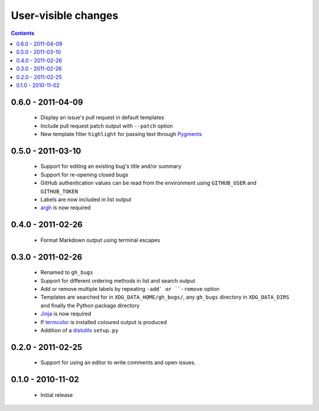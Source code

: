User-visible changes
====================

.. contents::

0.6.0 - 2011-04-09
------------------

    * Display an issue's pull request in default templates
    * Include pull request patch output with ``--patch`` option
    * New template filter ``highlight`` for passing text through Pygments_

.. _Pygments: http://pygments.org/

0.5.0 - 2011-03-10
------------------

    * Support for editing an existing bug's title and/or summary
    * Support for re-opening closed bugs
    * GitHub authentication values can be read from the environment using
      ``GITHUB_USER`` and ``GITHUB_TOKEN``
    * Labels are now included in list output
    * argh_ is now required

.. _argh: http://pypi.python.org/pypi/argh/

0.4.0 - 2011-02-26
------------------

    * Format Markdown output using terminal escapes

0.3.0 - 2011-02-26
------------------

    * Renamed to ``gh_bugs``
    * Support for different ordering methods in list and search output
    * Add or remove multiple labels by repeating ``-add` or ``-remove`` option
    * Templates are searched for in ``XDG_DATA_HOME/gh_bugs/``, any ``gh_bugs``
      directory in ``XDG_DATA_DIRS`` and finally the Python package directory
    * Jinja_ is now required
    * If termcolor_ is installed coloured output is produced
    * Addition of a distutils_ ``setup.py``

.. _Jinja: http://jinja.pocoo.org/
.. _termcolor: http://pypi.python.org/pypi/termcolor/
.. _distutils: http://docs.python.org/install/index.html

0.2.0 - 2011-02-25
------------------

    * Support for using an editor to write comments and open issues.

0.1.0 - 2010-11-02
------------------

    * Initial release
